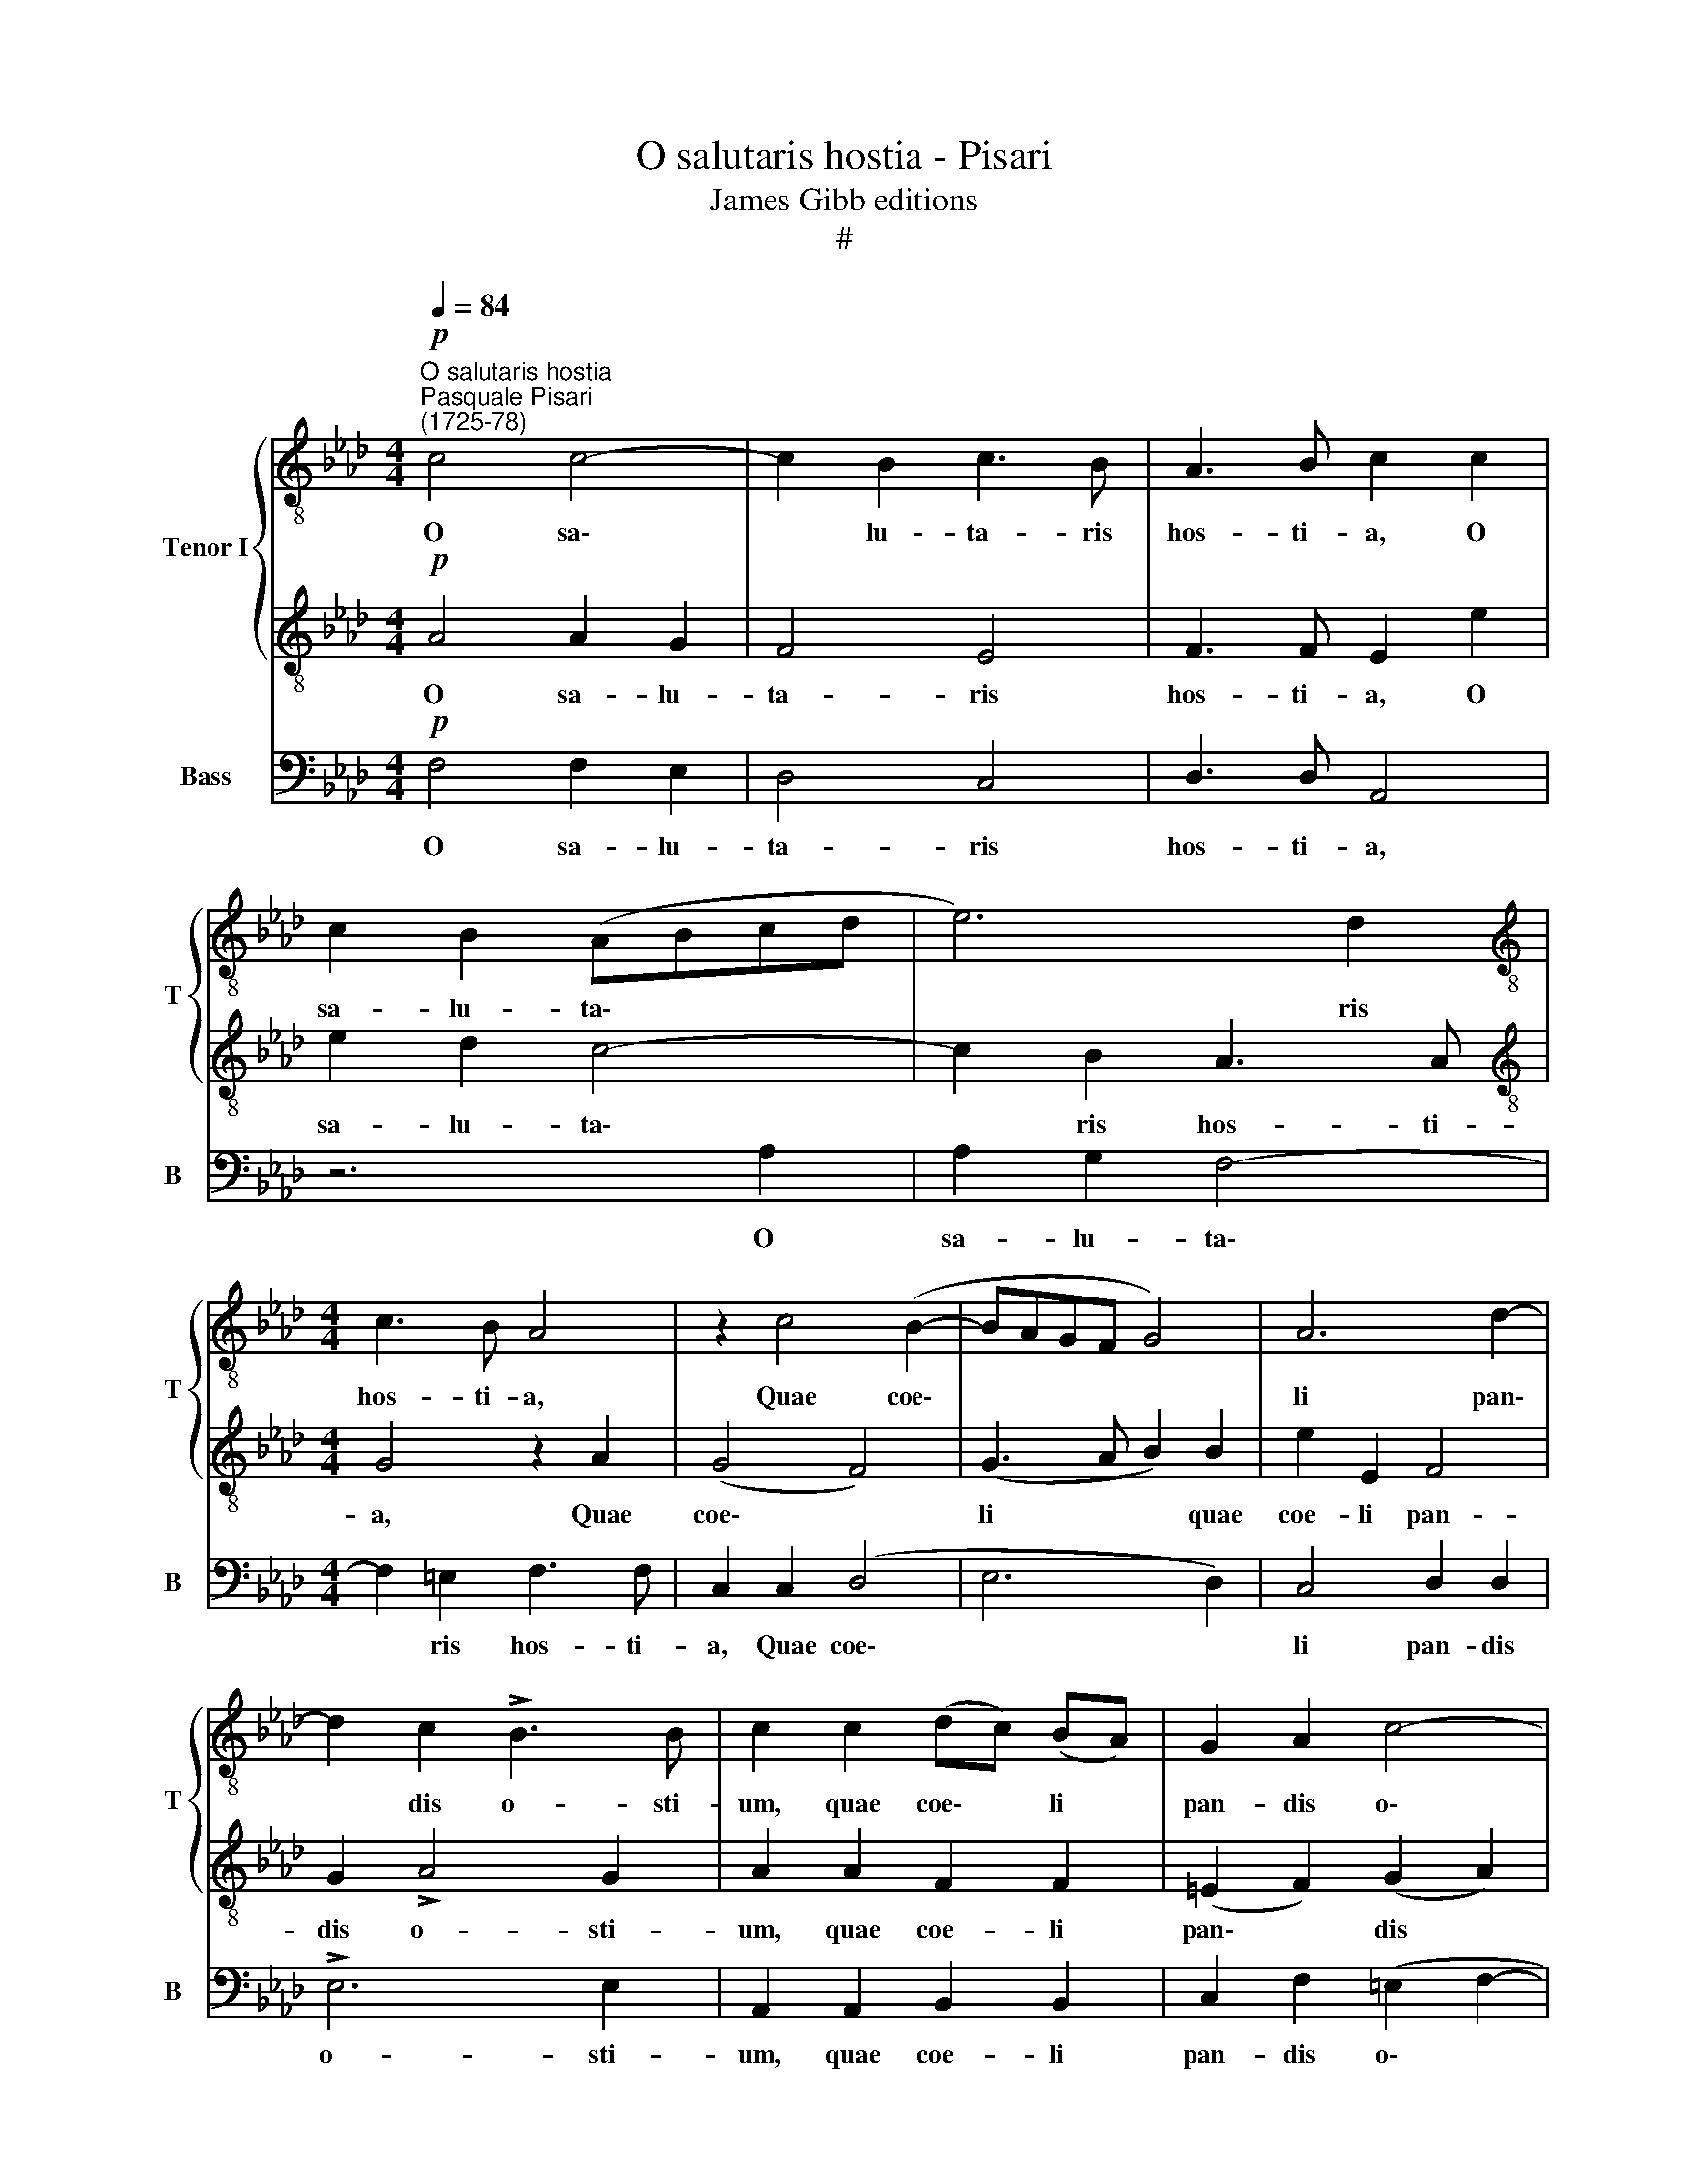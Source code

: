 X:1
T:O salutaris hostia - Pisari
T:James Gibb editions
T:#
%%score { 1 | 2 } 3
L:1/8
Q:1/4=84
M:4/4
K:Ab
V:1 treble-8 nm="Tenor I" snm="T"
V:2 treble-8 
V:3 bass nm="Bass" snm="B"
V:1
"^O salutaris hostia""^Pasquale Pisari\n(1725-78)"!p! c4 c4- | c2 B2 c3 B | A3 B c2 c2 | %3
w: O sa\-|* lu- ta- ris|hos- ti- a, O|
 c2 B2 (ABcd | e6) d2 |[M:4/4][K:treble-8] c3 B A4 | z2 c4 (B2- | BAGF G4) | A6 d2- | %9
w: sa- lu- ta\- * * *|* ris|hos- ti- a,|Quae coe\-||li pan\-|
 d2 c2 !>!B3 B | c2 c2 (dc) (BA) | G2 A2 c4- | c2 c2 c4 | z2!mf! c4 B2 | (A4 G4) | F4 G2 A2- | %16
w: * dis o- sti-|um, quae coe\- * li *|pan- dis o\-|* sti- um;|Bel- la|pre\- *|munt ho- sti\-|
 A2 G2 A2!f! c2- | c2 B2 A4 | E2 e4 d2 | c2 B2 f4 | e3 e d2 d2 | e2 e2 z2 e2- | e2 d2!>(! c4- | %23
w: * li- a, bel\-|* la pre-|munt, bel- la|pre- munt ho-|sti- li- a, Da|ro- bur, fer|* au- xi\-|
 c2!>)! B2 c2!mf! c2 | d6 cB | c4 d2 d2- | dc B4[Q:1/4=83]!>(! A2 | %27
w: * li- um, da|ro\- * *|* bur, fer|* * * au-|
[Q:1/4=80] G3!>)![Q:1/4=79] G[Q:1/4=77] =A2!pp![Q:1/4=76] A2 | %28
w: xi- li- um, au-|
[Q:1/4=74] B3[Q:1/4=72] B[Q:1/4=72] !fermata!=A4 |] %29
w: xi- li- um.|
V:2
!p! A4 A2 G2 | F4 E4 | F3 F E2 e2 | e2 d2 c4- | c2 B2 A3 A |[M:4/4][K:treble-8] G4 z2 A2 | %6
w: O sa- lu-|ta- ris|hos- ti- a, O|sa- lu- ta\-|* ris hos- ti-|a, Quae|
 (G4 F4) | (G3 A B2) B2 | e2 E2 F4 | G2 !>!A4 G2 | A2 A2 F2 F2 | (=E2 F2) (G2 A2) | G2 G2 A4 | %13
w: coe\- *|li * * quae|coe- li pan-|dis o- sti-|um, quae coe- li|pan\- * dis *|o- sti- um;|
 z4 z2!mf! d2- | d2 c2 B4- | B2 A2 e4 | d3 d c2!f! e2- | e2 d2 (c4 | B4 A4) | G4 =A2 B2- | %20
w: Bel\-|* la pre\-|* munt ho-|sti- li- a, bel\-|* la pre\-||munt ho- sti\-|
 B2 =A2 B2 B2 | c4 B4 | _A6 G2 | F3 F =E2!mf! E2 | F2 B4 =AG | =A4 B2 (B2- | B_AGF =E)C F2- | %27
w: * li- a, Da|ro- bur,|fer au-|xi- li- um, da|ro\- * * *|* bur, fer|* * * * * au- xi\-|
 F2 =E2 F2!pp! F2 | F3 F !fermata!F4 |] %29
w: * li- um, au-|xi- li- um.|
V:3
!p! F,4 F,2 E,2 | D,4 C,4 | D,3 D, A,,4 | z6 A,2 | A,2 G,2 F,4- |[M:4/4] F,2 =E,2 F,3 F, | %6
w: O sa- lu-|ta- ris|hos- ti- a,|O|sa- lu- ta\-|* ris hos- ti-|
 C,2 C,2 (D,4 | E,6 D,2) | C,4 D,2 D,2 | !>!E,6 E,2 | A,,2 A,,2 B,,2 B,,2 | C,2 F,2 (=E,2 F,2- | %12
w: a, Quae coe\-||li pan- dis|o- sti-|um, quae coe- li|pan- dis o\- *|
 F,2) =E,2 F,2!mf! F,2- | F,2 E,2 (D,3 E, | F,6 E,2) | D,6 C,2 | B,,3 B,, A,,4 | z4 z2!f! A,2- | %18
w: * sti- um; Bel\-|* la pre\- *||munt ho-|sti- li- a,|bel\-|
 A,2 G,2 F,4 | E,6 D,2 | C,3 C, B,,2 B,,2 | A,,4 E,4 | F,6!>(! E,2 | D,3!>)! D, C,2!mf! C,2 | %24
w: * la pre-|munt ho-|sti- li- a, Da|ro- bur,|fer au-|xi- li- um, da|
 B,,4 F,2 (F,2- | F,E,D,C, B,,4) | B,,4!>(! C,4- | C,3!>)! C, F,,2!pp! F,,2 | %28
w: ro- bur, fer||au- xi\-|* li- um, au-|
 B,,3 B,, !fermata!F,,4 |] %29
w: xi- li- um.|

